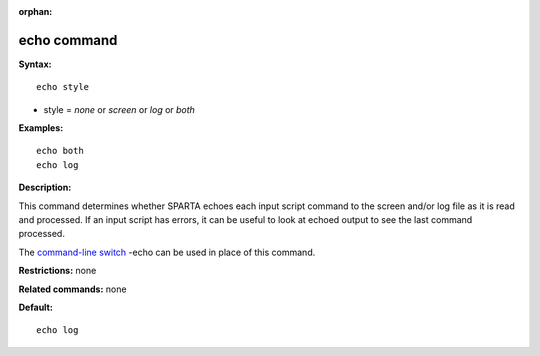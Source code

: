 :orphan:

.. index:: echo

.. _command-echo:

############
echo command
############

**Syntax:**

::

   echo style 

-  style = *none* or *screen* or *log* or *both*

**Examples:**

::

   echo both
   echo log 

**Description:**

This command determines whether SPARTA echoes each input script command
to the screen and/or log file as it is read and processed. If an input
script has errors, it can be useful to look at echoed output to see the
last command processed.

The `command-line switch <Section_start.html#start_6>`__ -echo can be
used in place of this command.

**Restrictions:** none

**Related commands:** none

**Default:**

::

   echo log 
